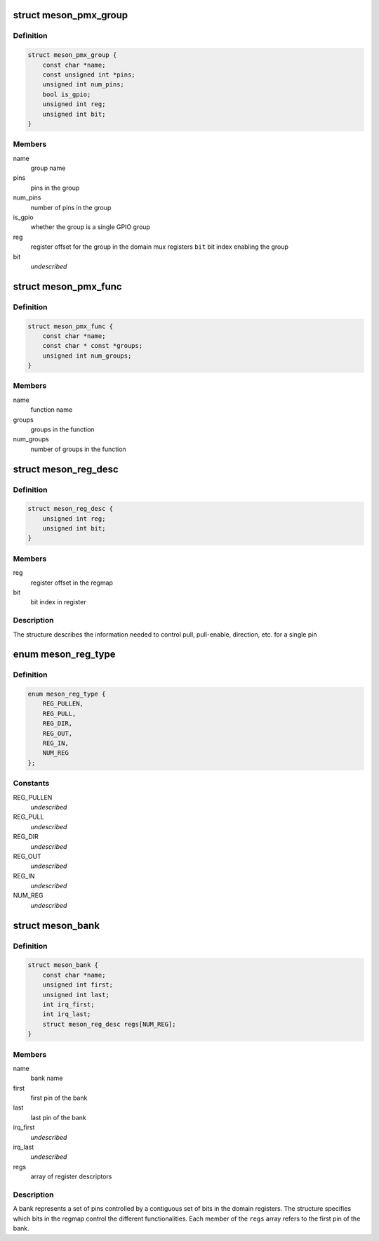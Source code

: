 .. -*- coding: utf-8; mode: rst -*-
.. src-file: drivers/pinctrl/meson/pinctrl-meson.h

.. _`meson_pmx_group`:

struct meson_pmx_group
======================

.. c:type:: struct meson_pmx_group

    a pinmux group

.. _`meson_pmx_group.definition`:

Definition
----------

.. code-block:: c

    struct meson_pmx_group {
        const char *name;
        const unsigned int *pins;
        unsigned int num_pins;
        bool is_gpio;
        unsigned int reg;
        unsigned int bit;
    }

.. _`meson_pmx_group.members`:

Members
-------

name
    group name

pins
    pins in the group

num_pins
    number of pins in the group

is_gpio
    whether the group is a single GPIO group

reg
    register offset for the group in the domain mux registers
    \ ``bit``\          bit index enabling the group

bit
    *undescribed*

.. _`meson_pmx_func`:

struct meson_pmx_func
=====================

.. c:type:: struct meson_pmx_func

    a pinmux function

.. _`meson_pmx_func.definition`:

Definition
----------

.. code-block:: c

    struct meson_pmx_func {
        const char *name;
        const char * const *groups;
        unsigned int num_groups;
    }

.. _`meson_pmx_func.members`:

Members
-------

name
    function name

groups
    groups in the function

num_groups
    number of groups in the function

.. _`meson_reg_desc`:

struct meson_reg_desc
=====================

.. c:type:: struct meson_reg_desc

    a register descriptor

.. _`meson_reg_desc.definition`:

Definition
----------

.. code-block:: c

    struct meson_reg_desc {
        unsigned int reg;
        unsigned int bit;
    }

.. _`meson_reg_desc.members`:

Members
-------

reg
    register offset in the regmap

bit
    bit index in register

.. _`meson_reg_desc.description`:

Description
-----------

The structure describes the information needed to control pull,
pull-enable, direction, etc. for a single pin

.. _`meson_reg_type`:

enum meson_reg_type
===================

.. c:type:: enum meson_reg_type

    type of registers encoded in \ ``meson_reg_desc``\ 

.. _`meson_reg_type.definition`:

Definition
----------

.. code-block:: c

    enum meson_reg_type {
        REG_PULLEN,
        REG_PULL,
        REG_DIR,
        REG_OUT,
        REG_IN,
        NUM_REG
    };

.. _`meson_reg_type.constants`:

Constants
---------

REG_PULLEN
    *undescribed*

REG_PULL
    *undescribed*

REG_DIR
    *undescribed*

REG_OUT
    *undescribed*

REG_IN
    *undescribed*

NUM_REG
    *undescribed*

.. _`meson_bank`:

struct meson_bank
=================

.. c:type:: struct meson_bank


.. _`meson_bank.definition`:

Definition
----------

.. code-block:: c

    struct meson_bank {
        const char *name;
        unsigned int first;
        unsigned int last;
        int irq_first;
        int irq_last;
        struct meson_reg_desc regs[NUM_REG];
    }

.. _`meson_bank.members`:

Members
-------

name
    bank name

first
    first pin of the bank

last
    last pin of the bank

irq_first
    *undescribed*

irq_last
    *undescribed*

regs
    array of register descriptors

.. _`meson_bank.description`:

Description
-----------

A bank represents a set of pins controlled by a contiguous set of
bits in the domain registers. The structure specifies which bits in
the regmap control the different functionalities. Each member of
the \ ``regs``\  array refers to the first pin of the bank.

.. This file was automatic generated / don't edit.

